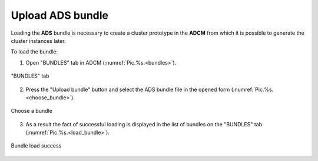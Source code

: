 .. _upload_bundle:

Upload ADS bundle
===================

Loading the **ADS** bundle is necessary to create a cluster prototype in the **ADCM** from which it is possible to generate the cluster instances later.

To load the bundle:

1. Open "BUNDLES" tab in ADCM (:numref:`Pic.%s.<bundles>`).

.. _bundles:

.. figure:: ../../imgs/bundles.png
   :align: center

   "BUNDLES" tab


2. Press the "Upload bundle" button and select the ADS bundle file in the opened form (:numref:`Pic.%s.<choose_bundle>`).

.. _choose_bundle:

.. figure:: ../../imgs/choose_bundle.png
   :align: center

   Сhoose a bundle


3. As a result the fact of successful loading is displayed in the list of bundles on the "BUNDLES" tab (:numref:`Pic.%s.<load_bundle>`).

.. _load_bundle:

.. figure:: ../../imgs/load_bundle.png
   :align: center

   Bundle load success
